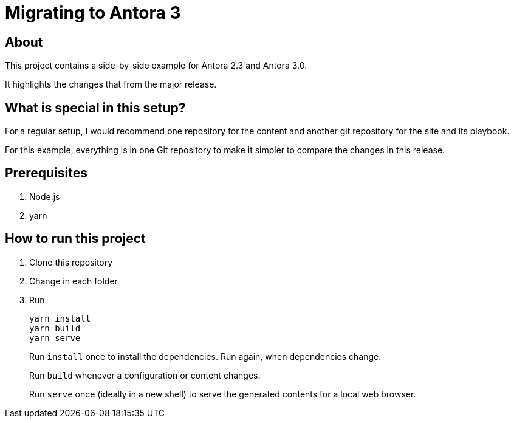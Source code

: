 = Migrating to Antora 3

== About

This project contains a side-by-side example for Antora 2.3 and Antora 3.0.

It highlights the changes that from the major release.

== What is special in this setup?

For a regular setup, I would recommend one repository for the content and another git repository for the site and its playbook.

For this example, everything is in one Git repository to make it simpler to compare the changes in this release.

== Prerequisites

. Node.js
. yarn

== How to run this project

. Clone this repository
. Change in each folder
. Run
+
----
yarn install
yarn build
yarn serve
----
+
Run `install` once to install the dependencies.
Run again, when dependencies change.
+
Run `build` whenever a configuration or content changes.
+
Run `serve` once (ideally in a new shell) to serve the generated contents for a local web browser.


